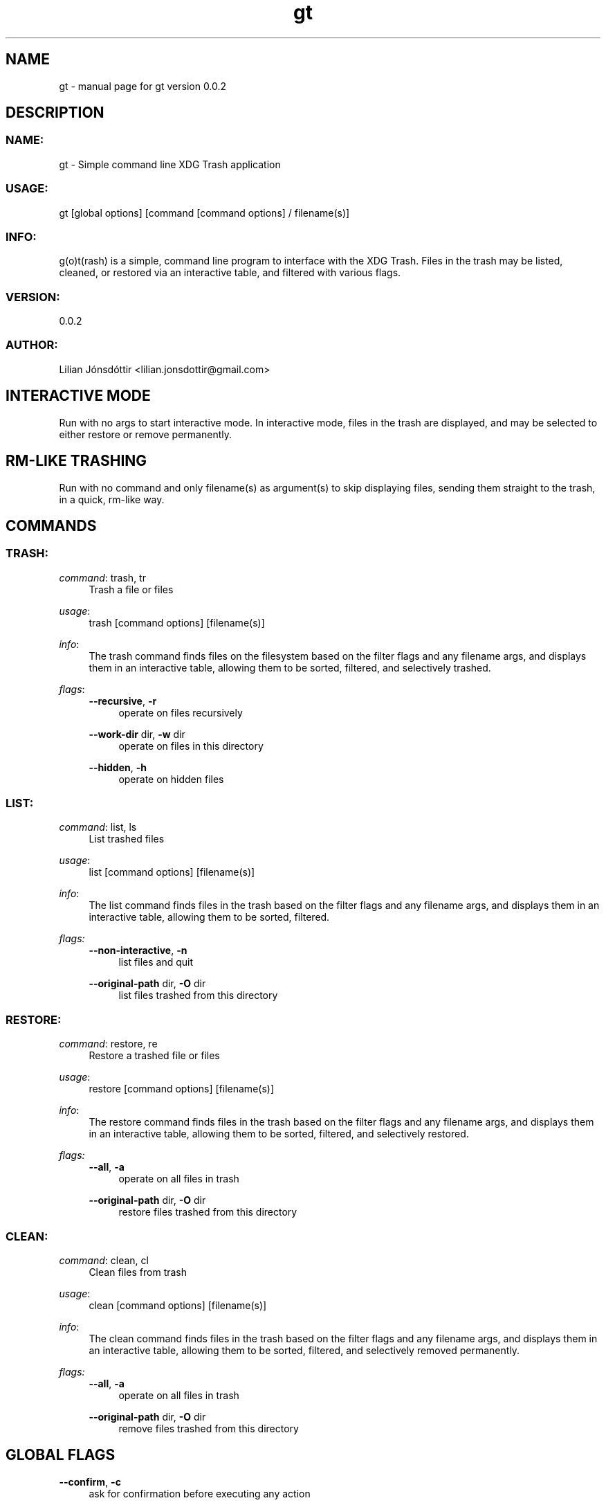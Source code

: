 .\" Generated by scdoc 1.11.3
.\" Complete documentation for this program is not available as a GNU info page
.ie \n(.g .ds Aq \(aq
.el       .ds Aq '
.nh
.ad l
.\" Begin generated content:
.TH "gt" "1" "2024-07-31" "gt version v0.0.2" "User Commands"
.PP
.SH NAME
.PP
gt - manual page for gt version 0.\&0.\&2
.PP
.SH DESCRIPTION
.PP
.SS NAME:
.PP
gt - Simple command line XDG Trash application
.PP
.SS USAGE:
.PP
gt [global options] [command [command options] / filename(s)]
.PP
.SS INFO:
.PP
g(o)t(rash) is a simple, command line program to interface with the XDG Trash.\& Files in the trash may be listed, cleaned, or restored via an interactive table, and filtered with various  flags.\&
.PP
.SS VERSION:
.PP
0.\&0.\&2
.PP
.SS AUTHOR:
.PP
Lilian Jónsdóttir <lilian.\&jonsdottir@gmail.\&com>
.PP
.SH INTERACTIVE MODE
.PP
Run with no args to start interactive mode.\& In interactive mode, files in the trash are displayed, and may be selected to either restore or remove permanently.\&
.PP
.SH RM-LIKE TRASHING
.PP
Run with no command and only filename(s) as argument(s) to skip displaying files, sending them straight to the trash, in a quick, rm-like way.\&
.PP
.SH COMMANDS
.PP
.SS TRASH:
\fIcommand\fR: trash, tr
.RS 4
Trash a file or files
.PP
.RE
\fIusage\fR:
.RS 4
trash [command options] [filename(s)]
.PP
.RE
\fIinfo\fR:
.RS 4
The trash command finds files on the filesystem based on the filter flags and any filename args, and displays them in an interactive table, allowing them to be sorted, filtered, and selectively trashed.\&
.PP
.RE
\fIflags\fR:
.RS 4
\fB--recursive\fR, \fB-r\fR
.RS 4
operate on files recursively
.PP
.RE
\fB--work-dir\fR dir, \fB-w\fR dir
.RS 4
operate on files in this directory
.PP
.RE
\fB--hidden\fR, \fB-h\fR
.RS 4
operate on hidden files
.PP
.RE
.RE
.SS LIST:
\fIcommand\fR: list, ls
.RS 4
List trashed files
.PP
.RE
\fIusage\fR:
.RS 4
list [command options] [filename(s)]
.PP
.RE
\fIinfo\fR:
.RS 4
The list command finds files in the trash based on the filter flags and any filename args, and displays them in an interactive table, allowing them to be sorted, filtered.\&
.PP
.RE
\fIflags:\fR
.RS 4
\fB--non-interactive\fR, \fB-n\fR
.RS 4
list files and quit
.PP
.RE
\fB--original-path\fR dir, \fB-O\fR dir
.RS 4
list files trashed from this directory
.PP
.RE
.RE
.SS RESTORE:
\fIcommand\fR: restore, re
.RS 4
Restore a trashed file or files
.PP
.RE
\fIusage\fR:
.RS 4
restore [command options] [filename(s)]
.PP
.RE
\fIinfo\fR:
.RS 4
The restore command finds files in the trash based on the filter flags and any filename args, and displays them in an interactive table, allowing them to be sorted, filtered, and selectively restored.\&
.PP
.RE
\fIflags:\fR
.RS 4
\fB--all\fR, \fB-a\fR
.RS 4
operate on all files in trash
.PP
.RE
\fB--original-path\fR dir, \fB-O\fR dir
.RS 4
restore files trashed from this directory
.PP
.RE
.RE
.SS CLEAN:
\fIcommand\fR: clean, cl
.RS 4
Clean files from trash
.PP
.RE
\fIusage\fR:
.RS 4
clean [command options] [filename(s)]
.PP
.RE
\fIinfo\fR:
.RS 4
The clean command finds files in the trash based on the filter flags and any filename args, and displays them in an interactive table, allowing them to be sorted, filtered, and selectively removed permanently.\&
.PP
.RE
\fIflags:\fR
.RS 4
\fB--all\fR, \fB-a\fR
.RS 4
operate on all files in trash
.PP
.RE
\fB--original-path\fR dir, \fB-O\fR dir
.RS 4
remove files trashed from this directory
.PP
.RE
.RE
.SH GLOBAL FLAGS
.PP
\fB--confirm\fR, \fB-c\fR
.RS 4
ask for confirmation before executing any action
.PP
.RE
\fB--log\fR level, \fB-l\fR level
.RS 4
set log level
.PP
.RE
.SH FILTER FLAGS (USABLE WITH ALL COMMANDS)
.PP
\fB--match\fR pattern, \fB-m\fR pattern
.RS 4
operate on files matching regex pattern
.PP
.RE
\fB--glob\fR pattern, \fB-m\fR pattern
.RS 4
operate on files matching glob
.PP
.RE
\fB--not-match\fR pattern, \fB-M\fR pattern
.RS 4
operate on files not matching regex pattern
.PP
.RE
\fB--not-glob\fR pattern, \fB-G\fR pattern
.RS 4
operate on files not matching glob
.PP
.RE
\fB--on\fR date, \fB-O\fR date
.RS 4
operate on files modified on date
.PP
.RE
\fB--before\fR date, \fB-B\fR date
.RS 4
operate on files modified before date
.PP
.RE
\fB--after\fR date, \fB-A\fR date
.RS 4
operate on files modified after date
.PP
.RE
\fB--files-only\fR, \fB-F\fR
.RS 4
operate on files only
.PP
.RE
\fB--dirs-only\fR, \fB-D\fR
.RS 4
operate on directories only
.PP
.RE
\fB--min-size\fR size, \fB-N\fR size
.RS 4
operate on files larger than size
.PP
.RE
\fB--max-size\fR size, \fB-X\fR size
.RS 4
operate on files smaller than size
.PP
.RE
\fB--mode\fR mode, \fB-x\fR mode
.RS 4
operate on files matching mode mode
